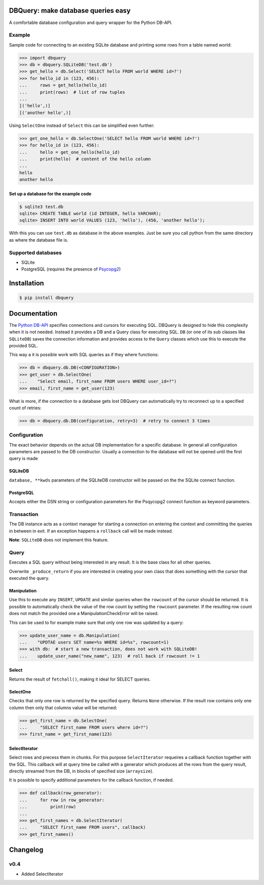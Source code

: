 DBQuery: make database queries easy
===================================

.. image:: https://api.travis-ci.org/merry-bits/DBQuery.svg?branch=master
    :target: https://travis-ci.org/merry-bits/DBQuery?branch=master

A comfortable database configuration and query wrapper for the Python DB-API.


Example
-------

Sample code for connecting to an existing SQLite database and
printing some rows from a table named world:

.. code-block:: python

    >>> import dbquery
    >>> db = dbquery.SQLiteDB('test.db')
    >>> get_hello = db.Select('SELECT hello FROM world WHERE id=?')
    >>> for hello_id in (123, 456):
    ...     rows = get_hello(hello_id)
    ...     print(rows)  # list of row tuples
    ...
    [('hello',)]
    [('another hello',)]

Using ``SelectOne`` instead of ``Select`` this can be simplified even further:

.. code-block:: python

    >>> get_one_hello = db.SelectOne('SELECT hello FROM world WHERE id=?')
    >>> for hello_id in (123, 456):
    ...     hello = get_one_hello(hello_id)
    ...     print(hello)  # content of the hello column
    ...
    hello
    another hello


Set up a database for the example code
^^^^^^^^^^^^^^^^^^^^^^^^^^^^^^^^^^^^^^

.. code-block:: bash

    $ sqlite3 test.db
    sqlite> CREATE TABLE world (id INTEGER, hello VARCHAR);
    sqlite> INSERT INTO world VALUES (123, 'hello'), (456, 'another hello');

With this you can use ``test.db`` as database in the above examples. Just be
sure you call python from the same directory as where the database file is.


Supported databases
-------------------

* SQLite
* PostgreSQL (requires the presence of
  `Psycopg2 <http://initd.org/psycopg/>`_)


Installation
============

.. code-block:: bash

    $ pip install dbquery


Documentation
=============

The `Python DB-API <https://www.python.org/dev/peps/pep-0249/>`_ specifies
connections and cursors for executing SQL. DBQuery is designed to hide this
complexity when it is not needed. Instead it provides a DB and a Query class
for executing SQL. ``DB`` (or one of its sub classes like ``SQLiteDB``) saves
the connection information and provides access to the ``Query`` classes which
use this to execute the provided SQL.

This way a it is possible work with SQL queries as if they where functions:

.. code-block:: python

    >>> db = dbquery.db.DB(<CONFIGURATION>)
    >>> get_user = db.SelectOne(
    ...    "Select email, first_name FROM users WHERE user_id=?")
    >>> email, first_name = get_user(123)

What is more, if the connection to a database gets lost DBQuery can
automatically try to reconnect up to a specified count of retries:

.. code-block:: python

    >>> db = dbquery.db.DB(configuration, retry=3)  # retry to connect 3 times


Configuration
-------------

The exact behavior depends on the actual DB implementation for a specific
database. In general all configuration parameters are passed to the DB
constructor. Usually a connection to the database will not be opened until the
first query is made


SQLiteDB
^^^^^^^^

``database, **kwds`` parameters of the SQLiteDB constructor will be passed on
the the SQLite connect function.


PostgreSQL
^^^^^^^^^^

Accepts either the DSN string or configuration parameters for the Psqycopg2
connect function as keyword parameters.


Transaction
-----------

The DB instance acts as a context manager for starting a connection on
entering the context and committing the queries in between in exit. If an
exception happens a ``rollback`` call will be made instead.

**Note**: ``SQLiteDB`` does not implement this feature.


Query
-----

Executes a SQL query without being interested in any result. It is the base
class for all other queries.

Overwrite ``_produce_return`` if you are interested in creating your own class
that does something with the cursor that executed the query.


Manipulation
^^^^^^^^^^^^

Use this to execute any ``INSERT``, ``UPDATE`` and similar queries when the
``rowcount`` of the cursor should be returned. It is possible to automatically
check the value of the row count by setting the ``rowcount`` parameter. If the
resulting row count does not match the provided one a ManipulationCheckError
will be raised.

This can be used to for example make sure that only one row was updated by a
query:

.. code-block:: python

    >>> update_user_name = db.Manipulation(
    ...    "UPDTAE users SET name=%s WHERE id=%s", rowcount=1)
    >>> with db:  # start a new transaction, does not work with SQLiteDB!
    ...    update_user_name("new_name", 123)  # roll back if rowcount != 1


Select
^^^^^^

Returns the result of ``fetchall()``, making it ideal for SELECT queries.


SelectOne
^^^^^^^^^

Checks that only one row is returned by the specified query. Returns ``None``
otherwise. If the result row contains only one column then only that columns
value will be returned:

.. code-block:: python

    >>> get_first_name = db.SelectOne(
    ...     "SELECT first_name FROM users where id=?")
    >>> first_name = get_first_name(123)


SelectIterator
^^^^^^^^^^^^^^

Select rows and precess them in chunks. For this purpose ``SelectIterator``
requeires a callback function together with the SQL. This callback will at
query time be called with a generator which produces all the rows from the
query result, directly streamed from the DB, in blocks of specified size
(``arraysize``).

It is possible to specify additional parameters for the callback function, if
needed.

.. code-block:: python

    >>> def callback(row_generator):
    ...     for row in row_generator:
    ...         print(row)
    ...
    >>> get_first_names = db.SelectIterator(
    ...     "SELECT first_name FROM users", callback)
    >>> get_first_names()

Changelog
=========

v0.4
----

* Added SelectIterator
